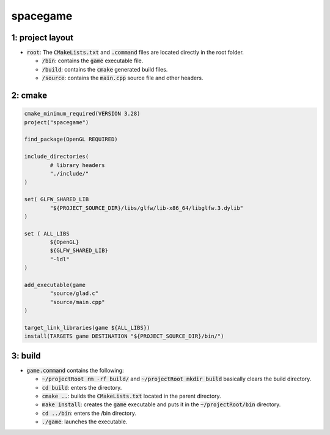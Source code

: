 #########
spacegame
#########

1: project layout
=================

- :code:`root`: The :code:`CMakeLists.txt` and :code:`.command` files are located directly in the root folder.

  - :code:`/bin`: contains the :code:`game` executable file.

  - :code:`/build`: contains the :code:`cmake` generated build files.

  - :code:`/source`: contains the :code:`main.cpp` source file and other headers.

2: cmake
========

.. code-block::

	cmake_minimum_required(VERSION 3.28)
	project("spacegame")

	find_package(OpenGL REQUIRED)

	include_directories(
		# library headers
		"./include/"
    	)

	set( GLFW_SHARED_LIB
    		"${PROJECT_SOURCE_DIR}/libs/glfw/lib-x86_64/libglfw.3.dylib"
	)

	set ( ALL_LIBS 
    		${OpenGL}
    		${GLFW_SHARED_LIB}
    		"-ldl"
	)

	add_executable(game 
    		"source/glad.c"
    		"source/main.cpp"
    	)

	target_link_libraries(game ${ALL_LIBS})
	install(TARGETS game DESTINATION "${PROJECT_SOURCE_DIR}/bin/")

3: build
========

- :code:`game.command` contains the following:

  - :code:`~/projectRoot rm -rf build/` and :code:`~/projectRoot mkdir build` basically clears the build directory.

  - :code:`cd build`: enters the directory.

  - :code:`cmake ..`: builds the :code:`CMakeLists.txt` located in the parent directory.

  - :code:`make install`: creates the :code:`game` executable and puts it in the :code:`~/projectRoot/bin` directory.

  - :code:`cd ../bin`: enters the /bin directory.

  - :code:`./game`: launches the executable.